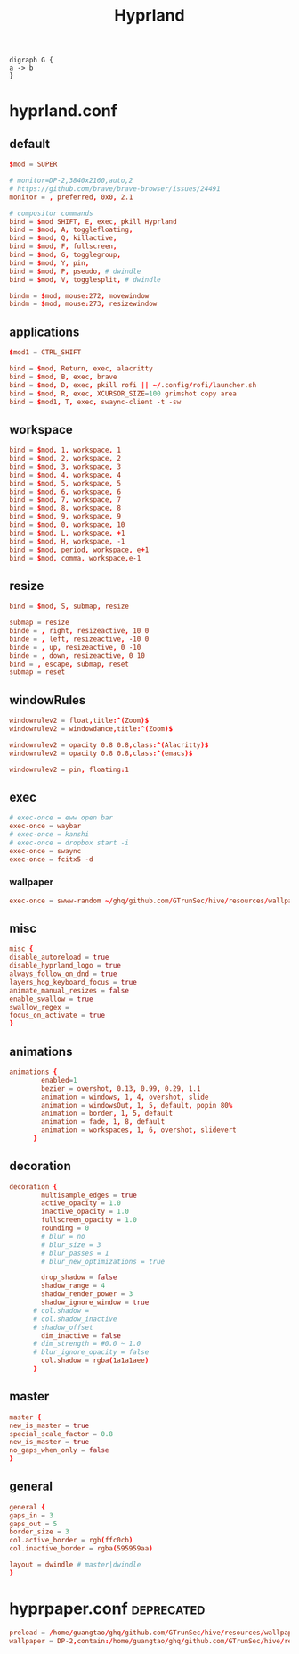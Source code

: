 :PROPERTIES:
:ID:       e8d4f8d3-dc0d-488a-b390-ffbe2f282230
:header-args:mkdirp: yes :comments no
:END:
#+title: Hyprland

#+BEGIN_SRC dotsk :file attach/hyprland.svg :exports both
digraph G {
a -> b
}
#+END_SRC

#+RESULTS:
[[file:attach/hyprland.svg]]

* hyprland.conf
:PROPERTIES:
:ID:       d05ca0f0-92e8-4ccd-9a69-8dc6a74a2043
:header-args: :tangle ../../profiles/hyprland/hyprland.conf
:END:
** default
#+begin_src conf :exports both
$mod = SUPER

# monitor=DP-2,3840x2160,auto,2
# https://github.com/brave/brave-browser/issues/24491
monitor = , preferred, 0x0, 2.1

# compositor commands
bind = $mod SHIFT, E, exec, pkill Hyprland
bind = $mod, A, togglefloating,
bind = $mod, Q, killactive,
bind = $mod, F, fullscreen,
bind = $mod, G, togglegroup,
bind = $mod, Y, pin,
bind = $mod, P, pseudo, # dwindle
bind = $mod, V, togglesplit, # dwindle

bindm = $mod, mouse:272, movewindow
bindm = $mod, mouse:273, resizewindow
#+end_src


** applications

#+begin_src conf :exports both
$mod1 = CTRL_SHIFT

bind = $mod, Return, exec, alacritty
bind = $mod, B, exec, brave
bind = $mod, D, exec, pkill rofi || ~/.config/rofi/launcher.sh
bind = $mod, R, exec, XCURSOR_SIZE=100 grimshot copy area
bind = $mod1, T, exec, swaync-client -t -sw
#+end_src

** workspace

#+begin_src conf :exports both
bind = $mod, 1, workspace, 1
bind = $mod, 2, workspace, 2
bind = $mod, 3, workspace, 3
bind = $mod, 4, workspace, 4
bind = $mod, 5, workspace, 5
bind = $mod, 6, workspace, 6
bind = $mod, 7, workspace, 7
bind = $mod, 8, workspace, 8
bind = $mod, 9, workspace, 9
bind = $mod, 0, workspace, 10
bind = $mod, L, workspace, +1
bind = $mod, H, workspace, -1
bind = $mod, period, workspace, e+1
bind = $mod, comma, workspace,e-1
#+end_src

** resize

#+begin_src conf :exports both
bind = $mod, S, submap, resize

submap = resize
binde = , right, resizeactive, 10 0
binde = , left, resizeactive, -10 0
binde = , up, resizeactive, 0 -10
binde = , down, resizeactive, 0 10
bind = , escape, submap, reset
submap = reset
#+end_src


** windowRules

#+begin_src conf :exports both
windowrulev2 = float,title:^(Zoom)$
windowrulev2 = windowdance,title:^(Zoom)$

windowrulev2 = opacity 0.8 0.8,class:^(Alacritty)$
windowrulev2 = opacity 0.8 0.8,class:^(emacs)$

windowrulev2 = pin, floating:1
#+end_src
** exec

#+begin_src conf :exports both
# exec-once = eww open bar
exec-once = waybar
# exec-once = kanshi
# exec-once = dropbox start -i
exec-once = swaync
exec-once = fcitx5 -d
#+end_src

*** wallpaper

#+begin_src conf :exports both
exec-once = swww-random ~/ghq/github.com/GTrunSec/hive/resources/wallpaper/.attach
#+end_src

** misc

#+begin_src conf :exports both
misc {
disable_autoreload = true
disable_hyprland_logo = true
always_follow_on_dnd = true
layers_hog_keyboard_focus = true
animate_manual_resizes = false
enable_swallow = true
swallow_regex =
focus_on_activate = true
}
#+end_src
** animations

#+begin_src conf :exports both
animations {
        enabled=1
        bezier = overshot, 0.13, 0.99, 0.29, 1.1
        animation = windows, 1, 4, overshot, slide
        animation = windowsOut, 1, 5, default, popin 80%
        animation = border, 1, 5, default
        animation = fade, 1, 8, default
        animation = workspaces, 1, 6, overshot, slidevert
      }
#+end_src
** decoration

#+begin_src conf :exports both
decoration {
        multisample_edges = true
        active_opacity = 1.0
        inactive_opacity = 1.0
        fullscreen_opacity = 1.0
        rounding = 0
        # blur = no
        # blur_size = 3
        # blur_passes = 1
        # blur_new_optimizations = true

        drop_shadow = false
        shadow_range = 4
        shadow_render_power = 3
        shadow_ignore_window = true
      # col.shadow =
      # col.shadow_inactive
      # shadow_offset
        dim_inactive = false
      # dim_strength = #0.0 ~ 1.0
      # blur_ignore_opacity = false
        col.shadow = rgba(1a1a1aee)
      }
#+end_src
** master

#+begin_src conf :exports both
master {
new_is_master = true
special_scale_factor = 0.8
new_is_master = true
no_gaps_when_only = false
}
#+end_src
** general

#+begin_src conf :exports both
general {
gaps_in = 3
gaps_out = 5
border_size = 3
col.active_border = rgb(ffc0cb)
col.inactive_border = rgba(595959aa)

layout = dwindle # master|dwindle
}
#+end_src

* hyprpaper.conf :deprecated:
:PROPERTIES:
:ID:       b8bbfe01-39c0-4889-8443-ca27e623a40e
:header-args: :tangle ../../profiles/hyprland/hyprpaper.conf
:END:

 #+begin_src conf
preload = /home/guangtao/ghq/github.com/GTrunSec/hive/resources/wallpaper/.attach/00/d885ed-3c8e-4c03-b325-52a807f9a3c7/20201219_162324george-turmanidze-10.jpg.jpeg
wallpaper = DP-2,contain:/home/guangtao/ghq/github.com/GTrunSec/hive/resources/wallpaper/.attach/00/d885ed-3c8e-4c03-b325-52a807f9a3c7/20201219_162324george-turmanidze-10.jpg.jpeg
 #+end_src
